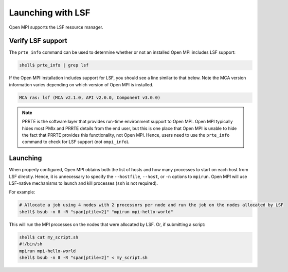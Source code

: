 Launching with LSF
==================

Open MPI supports the LSF resource manager.

Verify LSF support
------------------

The ``prte_info`` command can be used to determine whether or not an
installed Open MPI includes LSF support:

.. code-block::

   shell$ prte_info | grep lsf

If the Open MPI installation includes support for LSF, you
should see a line similar to that below. Note the MCA version
information varies depending on which version of Open MPI is
installed.

.. code-block::

       MCA ras: lsf (MCA v2.1.0, API v2.0.0, Component v3.0.0)

.. note:: PRRTE is the software layer that provides run-time
   environment support to Open MPI.  Open MPI typically hides most
   PMIx and PRRTE details from the end user, but this is one place
   that Open MPI is unable to hide the fact that PRRTE provides this
   functionality, not Open MPI.  Hence, users need to use the
   ``prte_info`` command to check for LSF support (not
   ``ompi_info``).

Launching
---------

When properly configured, Open MPI obtains both the list of hosts and
how many processes to start on each host from LSF directly.  Hence, it
is unnecessary to specify the ``--hostfile``, ``--host``, or ``-n``
options to ``mpirun``.  Open MPI will use LSF-native mechanisms
to launch and kill processes (``ssh`` is not required).

For example:

.. code-block:: sh

   # Allocate a job using 4 nodes with 2 processors per node and run the job on the nodes allocated by LSF
   shell$ bsub -n 8 -R "span[ptile=2]" "mpirun mpi-hello-world"


This will run the MPI processes on the nodes that were allocated by
LSF.  Or, if submitting a script:

.. code-block:: sh

   shell$ cat my_script.sh
   #!/bin/sh
   mpirun mpi-hello-world
   shell$ bsub -n 8 -R "span[ptile=2]" < my_script.sh
